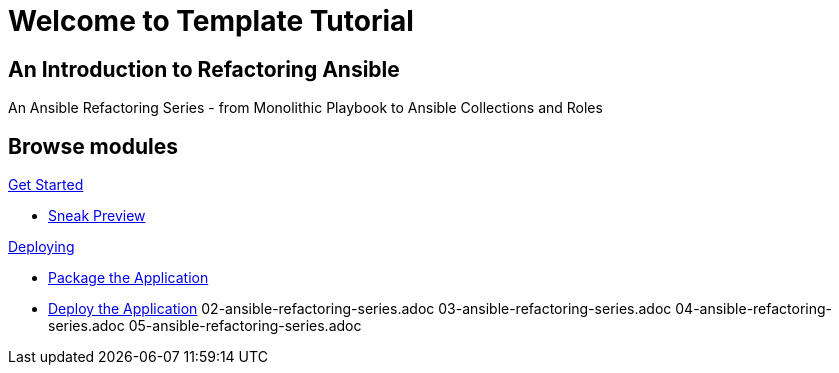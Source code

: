 = Welcome to Template Tutorial
:page-layout: home
:!sectids:

[.text-center.strong]
== An Introduction to Refactoring Ansible

An Ansible Refactoring Series - from Monolithic Playbook to Ansible Collections and Roles

[.tiles.browse]
== Browse modules

[.tile]
.xref:01-setup.adoc[Get Started]
* xref:01-setup.adoc#sneakpreview[Sneak Preview]

[.tile]
.xref:02-deploy.adoc[Deploying]
* xref:02-deploy.adoc#package[Package the Application]
* xref:02-deploy.adoc#deploy[Deploy the Application]
02-ansible-refactoring-series.adoc
03-ansible-refactoring-series.adoc
04-ansible-refactoring-series.adoc
05-ansible-refactoring-series.adoc
